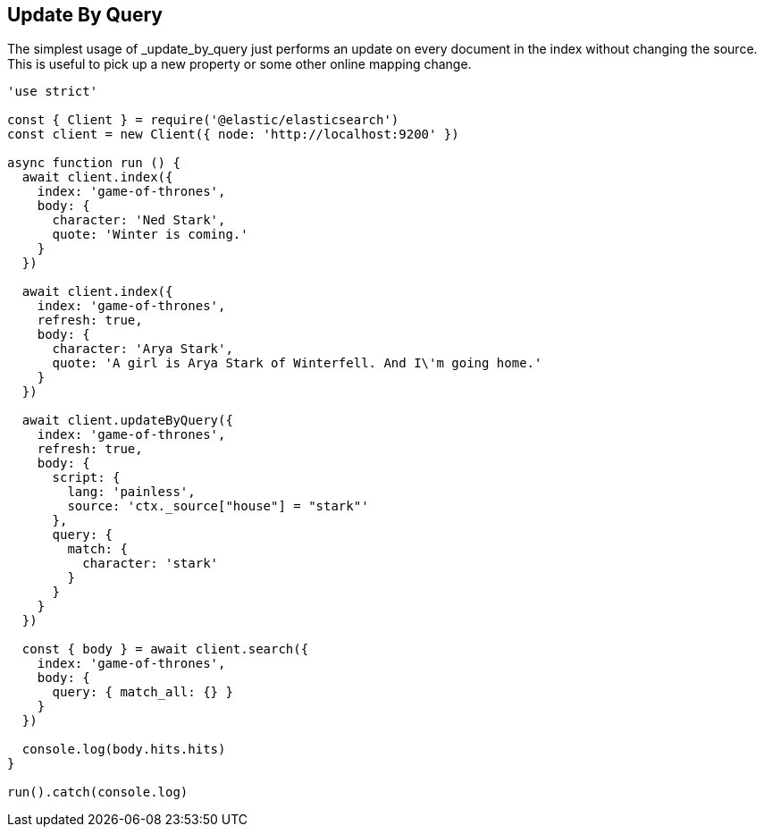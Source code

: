[[get_examples]]
== Update By Query

The simplest usage of _update_by_query just performs an update on every document in the index without changing the source. This is useful to pick up a new property or some other online mapping change.

[source,js]
---------
'use strict'

const { Client } = require('@elastic/elasticsearch')
const client = new Client({ node: 'http://localhost:9200' })

async function run () {
  await client.index({
    index: 'game-of-thrones',
    body: {
      character: 'Ned Stark',
      quote: 'Winter is coming.'
    }
  })

  await client.index({
    index: 'game-of-thrones',
    refresh: true,
    body: {
      character: 'Arya Stark',
      quote: 'A girl is Arya Stark of Winterfell. And I\'m going home.'
    }
  })

  await client.updateByQuery({
    index: 'game-of-thrones',
    refresh: true,
    body: {
      script: {
        lang: 'painless',
        source: 'ctx._source["house"] = "stark"'
      },
      query: {
        match: {
          character: 'stark'
        }
      }
    }
  })

  const { body } = await client.search({
    index: 'game-of-thrones',
    body: {
      query: { match_all: {} }
    }
  })

  console.log(body.hits.hits)
}

run().catch(console.log)

---------
